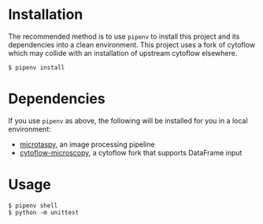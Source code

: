 * Installation
  The recommended method is to use =pipenv= to install this project and its dependencies into a clean environment. This project uses a fork of cytoflow which may collide with an installation of upstream cytoflow elsewhere.
  #+BEGIN_SRC
    $ pipenv install
  #+END_SRC
* Dependencies
  If you use =pipenv= as above, the following will be installed for you in a local environment:
  + [[https://github.com/tim-tx/microtaspy][microtaspy]], an image processing pipeline
  + [[https://github.com/tim-tx/cytoflow-microscopy][cytoflow-microscopy]], a cytoflow fork that supports DataFrame input
* Usage
  #+BEGIN_SRC
    $ pipenv shell
    $ python -m unittest
  #+END_SRC
